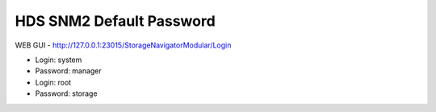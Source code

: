 .. index:: hds, snm2, password

.. _hds-midrange-snm2-default-password:

HDS SNM2 Default Password
=========================

WEB GUI - http://127.0.0.1:23015/StorageNavigatorModular/Login

- Login: system
- Password: manager

- Login: root
- Password: storage
